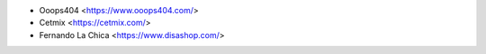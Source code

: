 * Ooops404 <https://www.ooops404.com/>
* Cetmix <https://cetmix.com/>
* Fernando La Chica <https://www.disashop.com/>
